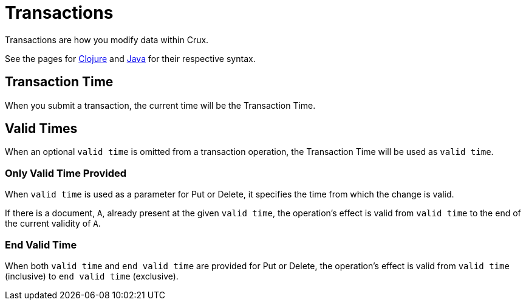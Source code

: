 = Transactions

Transactions are how you modify data within Crux.

See the pages for <<transactions-clojure.adoc#,Clojure>> and <<transactions-java.adoc#,Java>> for their respective syntax.

[#transaction-time]
== Transaction Time

When you submit a transaction, the current time will be the Transaction Time.

[#valid-times]
== Valid Times

When an optional `valid time` is omitted from a transaction operation, the Transaction Time will be used as `valid time`.

[#valid-time]
=== Only Valid Time Provided

When `valid time` is used as a parameter for Put or Delete, it specifies the time from which the change is valid.

If there is a document, `A`, already present at the given `valid time`, the operation's effect is valid from `valid time` to the end of the current validity of `A`.

[#end-valid-time]
=== End Valid Time

When both `valid time` and `end valid time` are provided for Put or Delete, the operation's effect is valid from `valid time` (inclusive) to `end valid time` (exclusive).
